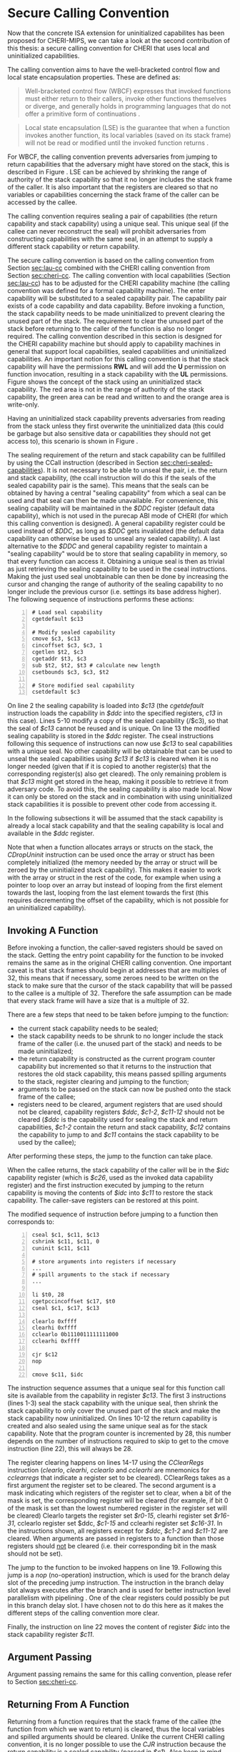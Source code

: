 * Secure Calling Convention 
  <<sec:secure-cc>>
  Now that the concrete ISA extension for uninitialized capabilites has been proposed for CHERI-MIPS,
  we can take a look at the second contribution of this thesis: a secure calling convention for CHERI
  that uses local and uninitialized capabilities.

  The calling convention aims to have the well-bracketed control flow and local state encapsulation
  properties. These are defined as:
  #+begin_quote
  Well-bracketed control flow (WBCF) expresses that invoked functions must either return to their
  callers, invoke other functions themselves or diverge, and generally holds in programming
  languages that do not offer a primitive form of continuations \parencite{skorstengaard2019stktokens}.
  #+end_quote
  #+begin_quote
  Local state encapsulation (LSE) is the guarantee that when a function invokes another function,
  its local variables (saved on its stack frame) will not be read or modified until the invoked
  function returns \parencite{skorstengaard2019stktokens}.
  #+end_quote
  
  For WBCF, the calling convention prevents adversaries from jumping to return capabilities
  that the adversary might have stored on the stack, this is described in Figure \ref{fig:secure-cc-1}.
  LSE can be achieved by shrinking the range of authority of the stack capability so that it no
  longer includes the stack frame of the caller. It is also important that the registers are cleared
  so that no variables or capabilities concerning the stack frame of the caller can be accessed by 
  the callee.
  
  The calling convention requires sealing a pair of capabilities (the return capability and
  stack capability) using a unique seal. This unique seal (if the callee can never reconstruct
  the seal) will prohibit adversaries from constructing capabilities with the same seal, in an
  attempt to supply a different stack capability or return capability.

  The secure calling convention is based on the calling convention from
  Section [[sec:lau-cc]] combined with the CHERI calling convention from Section [[sec:cheri-cc]]. 
  The calling convention with local capabilities (Section [[sec:lau-cc]]) has to be adjusted for
  the CHERI capability machine (the calling convention was defined for a formal capability machine). 
  The enter capability will be substituted to a sealed capability pair. The capability pair exists 
  of a code capability and data capability. 
  Before invoking a function, the stack capability needs to be made uninitialized to prevent
  clearing the unused part of the stack. The requirement to clear the unused part of the stack
  before returning to the caller of the function is also no longer required.
  The calling convention described in this section
  is designed for the CHERI capability machine but should apply to capability machines in general
  that support local capabilities, sealed capabilities and uninitialized capabilities.
  An important notion for this calling convention is that the stack capability will have the
  permissions *RWL* and will add the *U* permission on function invocation, resulting in a 
  stack capability with the *UL* permissions. Figure \ref{fig:uninit-stack} shows the concept
  of the stack using an uninitialized stack capability. The red area is not in the range of 
  authority of the stack capability, the green area can be read and written to and the orange 
  area is write-only.

  #+CAPTION: Stack with Uninitialized Capability
  #+ATTR_LATEX: :width 0.8\textwidth
  #+NAME: fig:uninit-stack
  [[../../figures/cheri-uninit-stack.png]]
  \FloatBarrier
  
  Having an uninitialized stack capability prevents adversaries from reading from the stack unless
  they first overwrite the uninitialized data (this could be garbage but also sensitive data or 
  capabilities they should not get access to), this scenario is shown in Figure \ref{fig:secure-cc-1}.

  #+CAPTION: Adversaries cannot read without overwriting first
  #+ATTR_LATEX: :width 1.2\textwidth
  #+NAME: fig:secure-cc-1
  [[../../figures/secure-cc-1.png]]
  \FloatBarrier

  The sealing requirement of the return and stack capability can be fullfilled 
  by using the CCall instruction (described in Section [[sec:cheri-sealed-capabilities]]).
  It is not necessary to be able to unseal the pair, i.e. the return and stack capability,
  (the ccall instruction will do this if the seals of the sealed capability pair is the same). 
  This means that the seals can be obtained by having
  a central "sealing capability" from which a seal can be used and that seal can then be made
  unavailable. 
  For convenience, this sealing capability will be maintained in the /$DDC/ register
  (default data capability), which is not used in the purecap ABI mode of CHERI (for which this
  calling convention is designed). A general capability register could be used instead of /$DDC/,
  as long as /$DDC/ gets invalidated (the default data capability can otherwise be used to unseal
  any sealed capability). A last alternative to the /$DDC/ and general capability register to maintain
  a "sealing capability" would be to store that sealing capability in memory, so that every function
  can access it.
  Obtaining a unique seal is then as trivial as just retrieving
  the sealing capability to be used in the cseal instructions. Making the just used seal unobtainable
  can then be done by increasing the cursor and changing the range of authority of the sealing
  capability to no longer include the previous cursor (i.e. settings its base address higher).
  The following sequence of instructions performs these actions:

  #+begin_src cherimips -n
  # Load seal capability
  cgetdefault $c13

  # Modify sealed capability 
  cmove $c3, $c13
  cincoffset $c3, $c3, 1
  cgetlen $t2, $c3
  cgetaddr $t3, $c3
  sub $t2, $t2, $t3 # calculate new length
  csetbounds $c3, $c3, $t2

  # Store modified seal capability
  csetdefault $c3
  #+end_src
  
  On line 2 the sealing capability is loaded into /$c13/ (the /cgetdefault/ instruction loads
  the capability in /$ddc/ into the specified registers, /c13/ in this case). Lines 5-10 modify
  a copy of the sealed capability (/$c3), so that the seal of /$c13/ cannot be reused and is
  unique. On line 13 the modified sealing capability is stored in the /$ddc/ register.
  The cseal instructions following this sequence of instructions can now use /$c13/ to seal
  capabilities with a unique seal. No other capability will be obtainable that can be used
  to unseal the sealed capabilities using /$c13/ if /$c13/ is cleared when it is no longer
  needed (given that if it is copied to another register(s) that the corresponding register(s)
  also get cleared). The only remaining problem is that /$c13/ might get stored in the heap,
  making it possible to retrieve it from adversary code. To avoid this, the sealing capability
  is also made local. Now it can only be stored on the stack and in combination with using uninitialized
  stack capabilities it is possible to prevent other code from accessing it.

  In the following subsections it will be assumed that the stack capability is already a local
  stack capability and that the sealing capability is local and available in the /$ddc/ register.

  Note that when a function allocates arrays or structs on the stack, the /CDropUninit/ instruction
  can be used once the array or struct has been completely initialized (the memory needed
  by the array or struct will be zeroed by the uninitialized stack capability). 
  This makes it easier to work with the array or struct in the rest of the code, for example when using a pointer to
  loop over an array but instead of looping from the first element towards the last, looping
  from the last element towards the first (this requires decrementing the offset of the
  capability, which is not possible for an uninitialized capability).

** Invoking A Function
   Before invoking a function, the caller-saved registers should be saved on the stack.
   Getting the entry point capability for the function to be invoked remains the same as in the
   original CHERI calling convention.
   One important caveat is that stack frames should begin at addresses that are multiples of 32,
   this means that if necessary, some zeroes need to be written on the stack to make sure that
   the cursor of the stack capability that will be passed to the callee is a multiple of 32.
   Therefore the safe assumption can be made that every stack frame will have a size that
   is a multiple of 32.
   
   There are a few steps that need to be taken before jumping to the function:
   - the current stack capability needs to be sealed;
   - the stack capability needs to be shrunk to no longer include the stack frame of the caller
     (i.e. the unused part of the stack) and needs to be made uninitialized;
   - the return capability is constructed as the current program counter capability but
     incremented so that it returns to the instruction that restores the old stack capability,
     this means passed spilling arguments to the stack, register clearing and jumping to the 
     function;
   - arguments to be passed on the stack can now be pushed onto the stack frame of the callee;
   - registers need to be cleared, argument registers that are used should not be cleared,
     capability registers /$ddc/, /$c1-2/, /$c11-12/ should not be cleared (/$ddc/ is the capability
     used for sealing the stack and return capabilities, /$c1-2/ contain the return and stack
     capability, /$c12/ contains the capability
     to jump to and /$c11/ contains the stack capability to be used by the callee);

   After performing these steps, the jump to the function can take place.
   
   When the callee returns, the stack capability of the caller will be in the /$idc/ capability register
   (which is /$c26/, used as the invoked data capability register) and the first instruction 
   executed by jumping to the return capability is moving the contents of /$idc/ into /$c11/ to 
   restore the stack capability. The caller-save registers can be restored at this point.
   
   The modified sequence of instruction before jumping to a function then corresponds to:
   #+begin_src cherimips -n
   cseal $c1, $c11, $c13       
   cshrink $c11, $c11, 0 
   cuninit $c11, $c11 
   
   # store arguments into registers if necessary
   ...
   # spill arguments to the stack if necessary
   ...

   li $t0, 28
   cgetpccincoffset $c17, $t0     
   cseal $c1, $c17, $c13
   
   clearlo 0xffff 
   clearhi 0xffff 
   cclearlo 0b1110011111111000
   cclearhi 0xffff 
   
   cjr $c12
   nop

   cmove $c11, $idc
   #+end_src
   
   The instruction sequence assumes that a unique seal for this function call site is available from the 
   capability in register /$c13/.
   The first 3 instructions (lines 1-3) seal the stack capability with the unique seal, then shrink
   the stack capability to only cover the unused part of the stack and make the
   stack capability now uninitialized. 
   On lines 10-12 the return capability is created and also sealed using the same unique seal as for
   the stack capability. Note that the program counter is incremented by 28, this number depends
   on the number of instructions required to skip to get to the cmove instruction (line 22), this
   will always be 28.
   
   The register clearing happens on lines 14-17 using the /CClearRegs/ \parencite[page~193]{watson2019capability} 
   instruction (/clearlo/, /clearhi/, /cclearlo/ and /cclearhi/ are mnemonics for /cclearregs/ 
   that indicate a register set to be cleared). CClearRegs takes as a first argument the register 
   set to be cleared. The second argument is a mask indicating which registers of the register set 
   to clear, when a bit of the mask is set, the corresponding register will be cleared (for example,
   if bit 0 of the  mask is set than the lowest numbered register in the register set will be cleared)
   Clearlo targets the register set /$r0-15/, clearhi register set /$r16-31/, cclearlo register set
   $ddc, /$c1-15/ and cclearhi register set /$c16-31/. In the instructions shown, all registers
   except for /$ddc/, /$c1-2/ and /$c11-12/ are cleared. When arguments are passed in registers to 
   a function than those registers should _not_ be cleared (i.e. their corresponding bit in the mask should
   not be set).
   
   The jump to the function to be invoked happens on line 19. Following this jump is a /nop/ 
   (no-operation) instruction, which is used for the branch delay slot of the preceding
   jump instruction. The instruction in the branch delay slot always executes after the branch and
   is used for better instruction level parallelism with pipelining \parencite[page~322]{patterson2016computer}.
   One of the clear registers could possibly be put in this branch delay slot. I have chosen not
   to do this here as it makes the different steps of the calling convention more clear.
   
   Finally, the instruction on line 22 moves the content of register /$idc/ into the stack capability
   register /$c11/.

** Argument Passing
   Argument passing remains the same for this calling convention, please refer to Section [[sec:cheri-cc]].
   
** Returning From A Function
   Returning from a function requires that the stack frame of the callee (the function from which
   we want to return) is cleared, thus the local variables and spilled arguments should be cleared.
   Unlike the current CHERI calling convention, it is no longer possible to use the /CJR/ 
   instruction because the return capability is a sealed capability (passed in /$c1/). 
   Also keep in mind that  the previous stack capability is also a sealed capability (passed in /$c2/).
   The only way to return to the caller is thus by using the /CCall/ instruction.
   As arguments to the /CCall/ instruction the return capability and previous stack capability registers are
   given. The selector used for /CCall/ is 1, so that the return capability is unsealed and placed
   in the program counter capability register and the previous stack capability is unsealed and
   placed in the invoked data capability register (/$idc/).
   
   Before jumping to the return capability, the non-return registers need to be cleared.
   
   As mentioned before, the return capability is passed in register /$c1/ and the stack capability
   in register /$c2/, this choice was made to conform with the CHERI ABI and CheriBSD, which limits
   the number of registers that may be used with the ccall instruction, in order to avoid the need
   of decoding the instruction and determine the registers passed \parencite[page~184]{watson2019capability}.

** Function Prologue
   The stack setup happens before the function invocation by the caller, no additional 
   processing is required in the function prologue.

** Function Epilogue
   <<sec:function-epilogue>>
   The instruction sequence for returning from a function in the secure calling convention then
   becomes:
   #+begin_src cherimips -n
   # Clear local variables and spilled arguments
   ucsw $c11, $zero, 1($c11)
   ucsw $c11, $zero, 0($c11)

   # Clear non-return registers
   clearlo 0b1111111111111011
   clearhi 0xffff
   cclearlo 0b1111111111111001
   cclearhi 0xffff

   ccall $c1, $c2, 1
   #+end_src
   
   The first lines (1-3) indicate that the local variables and spilled arguments should be cleared,
   this happens by writing the value of the zero register (/$r0/ which is the same as /$zero/) over
   the memory containing the local variables and spilled arguments until they are completely cleared.
   In the example instructions above there were 2 local variables in the stack frame and these 
   have been overwritten with zeroes. 
   
   Lines 6-9 clear the non-return registers. The only registers not cleared are
   /$c1/ and /$c2/ (as these will be used for the /CCall/ instruction) and optionally the registers
   containing the return value, which can be /$c3/ if a capability is returned or /$r2-3/ for
   non-capability return values. In instruction sequence shown above, the assumption is made
   that the return value is stored in /$r2/, i.e. its bit in the mask to /clearlo/ is not set.
   
   The /CCall/ instruction follows on line 11 and performs the actions discussed earlier. Unlike
   other jump instructions in MIPS, it does not have a branch in delay slot.
